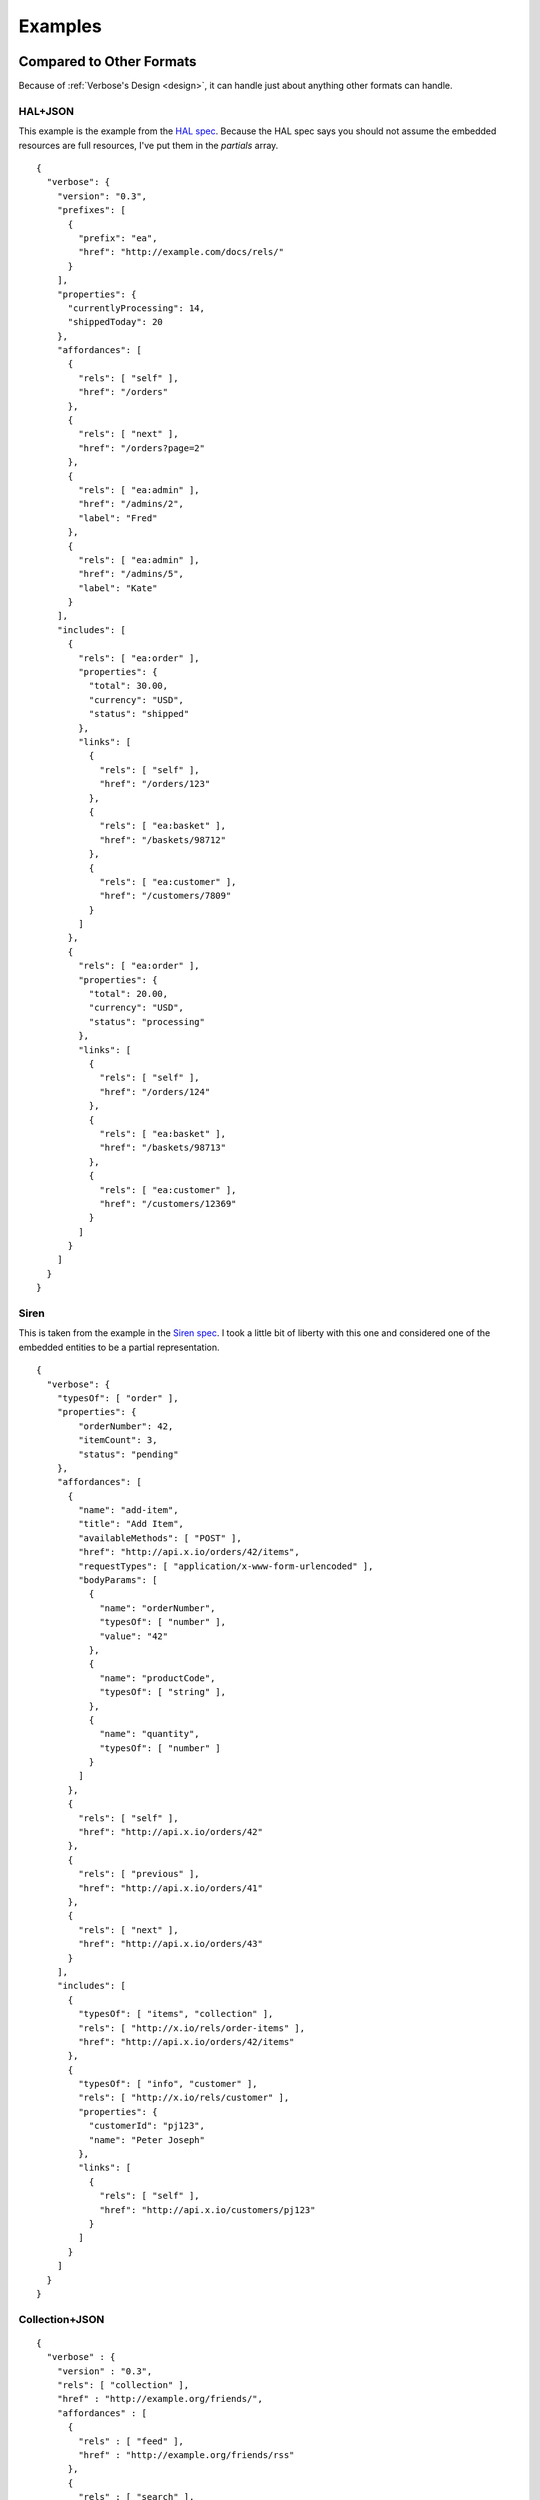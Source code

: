 .. _examples:

Examples
========

Compared to Other Formats
-------------------------

Because of :ref:`Verbose's Design <design>`, it can handle just about anything other formats can handle.

HAL+JSON
########

This example is the example from the `HAL spec <http://stateless.co/hal_specification.html>`_. Because the HAL spec says you should not assume the embedded resources are full resources, I've put them in the `partials` array.

::

  {
    "verbose": {
      "version": "0.3",
      "prefixes": [
        {
          "prefix": "ea",
          "href": "http://example.com/docs/rels/"
        }
      ],
      "properties": {
        "currentlyProcessing": 14,
        "shippedToday": 20
      },
      "affordances": [
        {
          "rels": [ "self" ],
          "href": "/orders"
        },
        {
          "rels": [ "next" ],
          "href": "/orders?page=2"
        },
        {
          "rels": [ "ea:admin" ],
          "href": "/admins/2",
          "label": "Fred"
        },
        {
          "rels": [ "ea:admin" ],
          "href": "/admins/5",
          "label": "Kate"
        }
      ],
      "includes": [
        {
          "rels": [ "ea:order" ],
          "properties": {
            "total": 30.00,
            "currency": "USD",
            "status": "shipped"
          },
          "links": [
            {
              "rels": [ "self" ],
              "href": "/orders/123"
            },
            {
              "rels": [ "ea:basket" ],
              "href": "/baskets/98712"
            },
            {
              "rels": [ "ea:customer" ],
              "href": "/customers/7809"
            }
          ]
        },
        {
          "rels": [ "ea:order" ],
          "properties": {
            "total": 20.00,
            "currency": "USD",
            "status": "processing"
          },
          "links": [
            {
              "rels": [ "self" ],
              "href": "/orders/124"
            },
            {
              "rels": [ "ea:basket" ],
              "href": "/baskets/98713"
            },
            {
              "rels": [ "ea:customer" ],
              "href": "/customers/12369"
            }
          ]
        }
      ]
    }
  }

Siren
#####

This is taken from the example in the `Siren spec <https://github.com/kevinswiber/siren#example>`_. I took a little bit of liberty with this one and considered one of the embedded entities to be a partial representation.


::

  {
    "verbose": {
      "typesOf": [ "order" ],
      "properties": { 
          "orderNumber": 42, 
          "itemCount": 3,
          "status": "pending"
      },
      "affordances": [
        {
          "name": "add-item",
          "title": "Add Item",
          "availableMethods": [ "POST" ],
          "href": "http://api.x.io/orders/42/items",
          "requestTypes": [ "application/x-www-form-urlencoded" ],
          "bodyParams": [
            { 
              "name": "orderNumber",
              "typesOf": [ "number" ],
              "value": "42"
            },
            { 
              "name": "productCode",
              "typesOf": [ "string" ],
            },
            {
              "name": "quantity",
              "typesOf": [ "number" ]
            }
          ]
        },
        {
          "rels": [ "self" ],
          "href": "http://api.x.io/orders/42"
        },
        {
          "rels": [ "previous" ],
          "href": "http://api.x.io/orders/41"
        },
        {
          "rels": [ "next" ],
          "href": "http://api.x.io/orders/43"
        }
      ],
      "includes": [
        { 
          "typesOf": [ "items", "collection" ], 
          "rels": [ "http://x.io/rels/order-items" ], 
          "href": "http://api.x.io/orders/42/items"
        },
        {
          "typesOf": [ "info", "customer" ],
          "rels": [ "http://x.io/rels/customer" ], 
          "properties": { 
            "customerId": "pj123",
            "name": "Peter Joseph"
          },
          "links": [
            { 
              "rels": [ "self" ],
              "href": "http://api.x.io/customers/pj123"
            }
          ]
        }
      ]
    }
  }

Collection+JSON
###############

::

  {
    "verbose" : {
      "version" : "0.3",
      "rels": [ "collection" ],
      "href" : "http://example.org/friends/",
      "affordances" : [
        {
          "rels" : [ "feed" ],
          "href" : "http://example.org/friends/rss"
        },
        {
          "rels" : [ "search" ],
          "href" : "http://example.org/friends/search",
          "label" : "Search",
          "queryParams" : [
            {
              "name" : "search",
              "defaultValue" : ""
            }
          ]
        }
      ],
      "includes" : [
        {
          "rels": [ "item" ],
          "href" : "http://example.org/friends/jdoe",
          "semantics" : [
            {"name" : "full-name", "label" : "Full Name"},
            {"name" : "email", "label" : "Email"}
          ],
          "properties": {
            "full-name": "J. Doe",
            "email": "jdoe@example.org"
          },
          "affordances" : [
            {
              "rels" : [ "blog" ],
              "href" : "http://examples.org/blogs/jdoe",
              "label" : "Blog"
            },
            {
              "rels" : [ "avatar" ],
              "href" : "http://examples.org/images/jdoe",
              "label" : "Avatar",
              "embedAs" : "image"
            }
          ]
        },
        {
          "rels": [ "item" ],
          "href" : "http://example.org/friends/msmith",
          "semantics" : [
            {"name" : "full-name", "label" : "Full Name"},
            {"name" : "email", "label" : "Email"}
          ],
          "properties": {
            "full-name": "M. Smith",
            "email": "msmith@example.org"
          },
          "affordances" : [
            {
              "rels" : [ "blog" ],
              "href" : "http://examples.org/blogs/msmith",
              "label" : "Blog"
            },
            {
              "rels" : [ "avatar" ],
              "href" : "http://examples.org/images/msmith",
              "label" : "Avatar",
              "embedAs" : "image"
            }
          ]
        },
        {
          "rels": [ "item" ],
          "href" : "http://example.org/friends/rwilliams",
          "semantics" : [
            {"name" : "full-name", "label" : "Full Name"},
            {"name" : "email", "label" : "Email"}
          ],
          "properties": {
            "full-name": "R. Williams",
            "email": "rwilliams@example.org"
          },
          "affordances" : [
            {
              "rels" : [ "blog" ],
              "href" : "http://examples.org/blogs/rwilliams",
              "label" : "Blog"
            },
            {
              "rels" : [ "avatar" ],
              "href" : "http://examples.org/images/rwilliams",
              "label" : "Avatar",
              "embedAs" : "image"
            }
          ]
        }
      ],
      "templates" : [
        {
          "forEach": [ "#", "#/includes@item" ],
          "fields" : [
            { "name" : "full-name", "defaultValue" : "", "label" : "Full Name" },
            { "name" : "email", "defaultValue" : "", "label" : "Email" },
            { "name" : "blog", "defaultValue" : "", "label" : "Blog" },
            { "name" : "avatar", "defaultValue" : "", "label" : "Avatar" }
          ]
        }
      ]
    }
  }

JSON API
########

This takes the example from the `JSON API page <http://jsonapi.org/>`_. There are several ways to do this in Verbose, so below are a couple of different examples.

This example lets the templated links map its parameters to specific properties in the document.

::

  {
    "verbose": {
      "version": "0.3",
      "properties": {
        "id": 1,
        "title": "Rails is Omakase",
        "author_id": "9",
        "comment_ids": [ "5", "12", "17", "20" ]
      },
      "affordances": [
        {
          "typesOf": [ "author", "people" ],
          "hreft": "http://example.com/people/{author_id}",
          "uriParams": [
            {
              "name": "author_id",
              "mapsTo": [ "#/properties.author_id" ]
            }
          ]
        },
        {
          "typesOf": [ "comments" ],
          "hreft": "http://example.com/comments/{comment_id}",
          "uriParams": [
            {
              "name": "comment_id",
              "mapsTo": [ "#/properties.comment_ids[]" ]
            }
          ]
        }
      ]
    }
  }



Link Relation Example
---------------------

Link Relation
#############

::

  {
    "verbose": {
      "version": "0.3",
      "href": "http://example.com/rels/customers",
      "title": "Customer Collection",
      "description": "This is a collection of customers",
      "typesOf": [ "customers" ],
      "availableMethods": [ "GET", "POST" ],
      "semantics": [
        { 
          "title": "Total Customers",
          "description": "The total number of customers in this collection.",
          "name": "total_customers",
          "typesOf": [ "number" ]
        }
      ],  
      "templates": [
        {
          "title": "Customer Template",
          "description": "Template for appending new customers to this collection",
          "forEach": [ "#", "#customer" ],
          "mediaTypes": [ "application/x-www-form-urlencoded" ],
          "fields": [
            { "name": "first_name", "typesOf": [ "string" ], "label": "First Name" },
            { "name": "last_name", "typesOf": "string", "label": "Last Name" }
          ]
        }
      ],
      "includes": [
        {
          "id": "customer",
          "typesOf": [ "customer" ],
          "rels": [ "item" ],
          "semantics": [
            {
              "title": "First Name",
              "description": "First name of customer",
              "name": "first_name",
              "typesOf": [ "string" ]
            },
            {
              "title": "Last Name",
              "description": "Last name of customer",
              "name": "last_name",
              "types": [ "string" ]
            }
          ]
        }
      ]
    }
  }

Resource Representation
#######################

::

  {
    "verbose": {
      "version": "0.3",
      "typesOf": [ "customers" ],
      "rels": [ "http://example.com/rels/customers" ],
      "href": "/customers",
      "properties": {
        "total_customers": 45
      },
      "includes": [
        {
          "rels": [ "http://example.com/rels/customers#customer" ],
          "typesOf": [ "customer" ],
          "href": "/customers/1",
          "rels": [ "item" ],
          "properties": {
            "first_name": "John",
            "last_name": "Doe"
          }
        },
        {
          "rels": [ "http://example.com/rels/customers#customer" ],
          "typesOf": [ "customer" ],
          "href": "/customers/2",
          "rels": [ "item" ],
          "properties": {
            "first_name": "Jane",
            "last_name": "Doe"
          }
        }
      ]
    }
  }

Profile
-------

Profile
#######

::

  {
    "verbose": {
      "version": "0.3",

      "title": "Collection of Customers",
      "description": "A collection of customers",

      "id": "customers",
      "rels": [ "collection" ],
      
      "affordances": [
        {
          "id": "search",
          "rels": [ "search" ],
          "description": "Customer search",
          "queryParams": [
            {
              "title": "Company Name",
              "description": "Company name search field",
              "name": "companyName"
            },
            {
              "title": "Email Address",
              "description": "Email address search field",
              "name": "email"
            }
          ],
          "returns": "#customers"
        }
      ],
      
      "includes": [
        {
          "id": "customer",
          "rels": [ "item" ],
          "description": "Customer resource",
          "semantics": [
            { "name": "companyName" },
            { "name": "firstName" },
            { "name": "lastName" },
            { "name": "email" },
            { "name": "phone" }
          ]
        }
      ]
    }
  }

Resource Representation
#######################

::

  {
    "verbose": {
      "version": "0.3",

      "id": "customers",
      "rels": [ "collection" ],
      "typeOf": "http://example.com/customers#customers",

      "affordances": [
        {
          "rels": [ "profile" ],
          "href": "http://example.com/customers"
        },
        {
          "id": "search",
          "rels": [ "search" ],
          "typeOf": "http://example.com/customers#search",
          "description": "Customer search",
          "queryParams": [
            {
              "title": "Company Name",
              "name": "companyName"
            },
            {
              "title": "Email Address",
              "name": "email"
            }
          ]
        }
      ],
      
      "includes": [
        {
          "typesOf": [ "customer" ],
          "href": "/customer/1",
          "rels": [ "item" ],
          "typeOf": "http://example.com/customers#customer", 
          "properties": {
            "companyName": "ACME, Inc.",
            "firstName": "John",
            "lastName": "Doe",
            "email": "john@acme.com"
          }
        },
        {
          "typesOf": [ "customer" ],
          "href": "/customer/2",
          "rels": [ "item" ],
          "typeOf": "http://example.com/customers#customer", 
          "properties": {
            "companyName": "ACME, Inc.",
            "firstName": "Jane",
            "lastName": "Doe",
            "email": "jane@acme.com"
          }
        }
      ]
    }
  }
